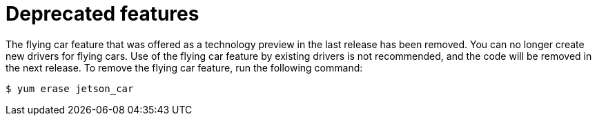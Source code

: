 [[deprecated-features]]
= Deprecated features
////
Provide the following info for each issue if possible:
Description - Description of the any features (including technology previews) that have been removed from the product.  Write the description from a customer perspective, what UI elements, commands, or options are no longer available.
Consequence or a recommended replacement - Description of what the customer can no longer do, and recommended replacement (if known).
////

The flying car feature that was offered as a technology preview in the last release has been removed. You can no longer create new drivers for flying cars. Use of the flying car feature by existing drivers is not recommended, and the code will be removed in the next release. To remove the flying car feature, run the following command:

----
$ yum erase jetson_car
----
